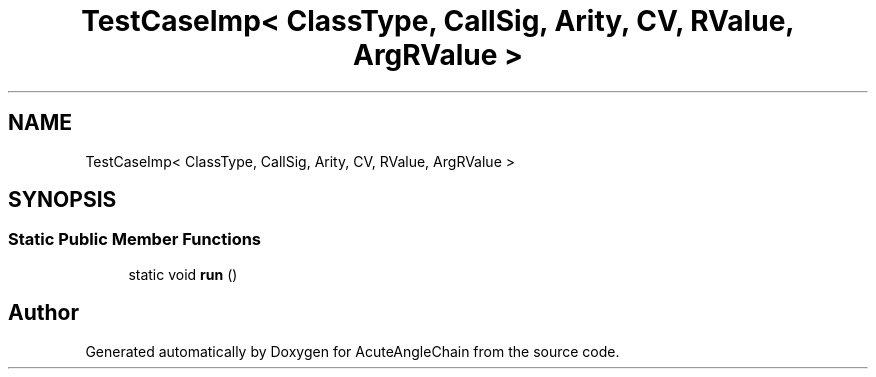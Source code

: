 .TH "TestCaseImp< ClassType, CallSig, Arity, CV, RValue, ArgRValue >" 3 "Sun Jun 3 2018" "AcuteAngleChain" \" -*- nroff -*-
.ad l
.nh
.SH NAME
TestCaseImp< ClassType, CallSig, Arity, CV, RValue, ArgRValue >
.SH SYNOPSIS
.br
.PP
.SS "Static Public Member Functions"

.in +1c
.ti -1c
.RI "static void \fBrun\fP ()"
.br
.in -1c

.SH "Author"
.PP 
Generated automatically by Doxygen for AcuteAngleChain from the source code\&.
